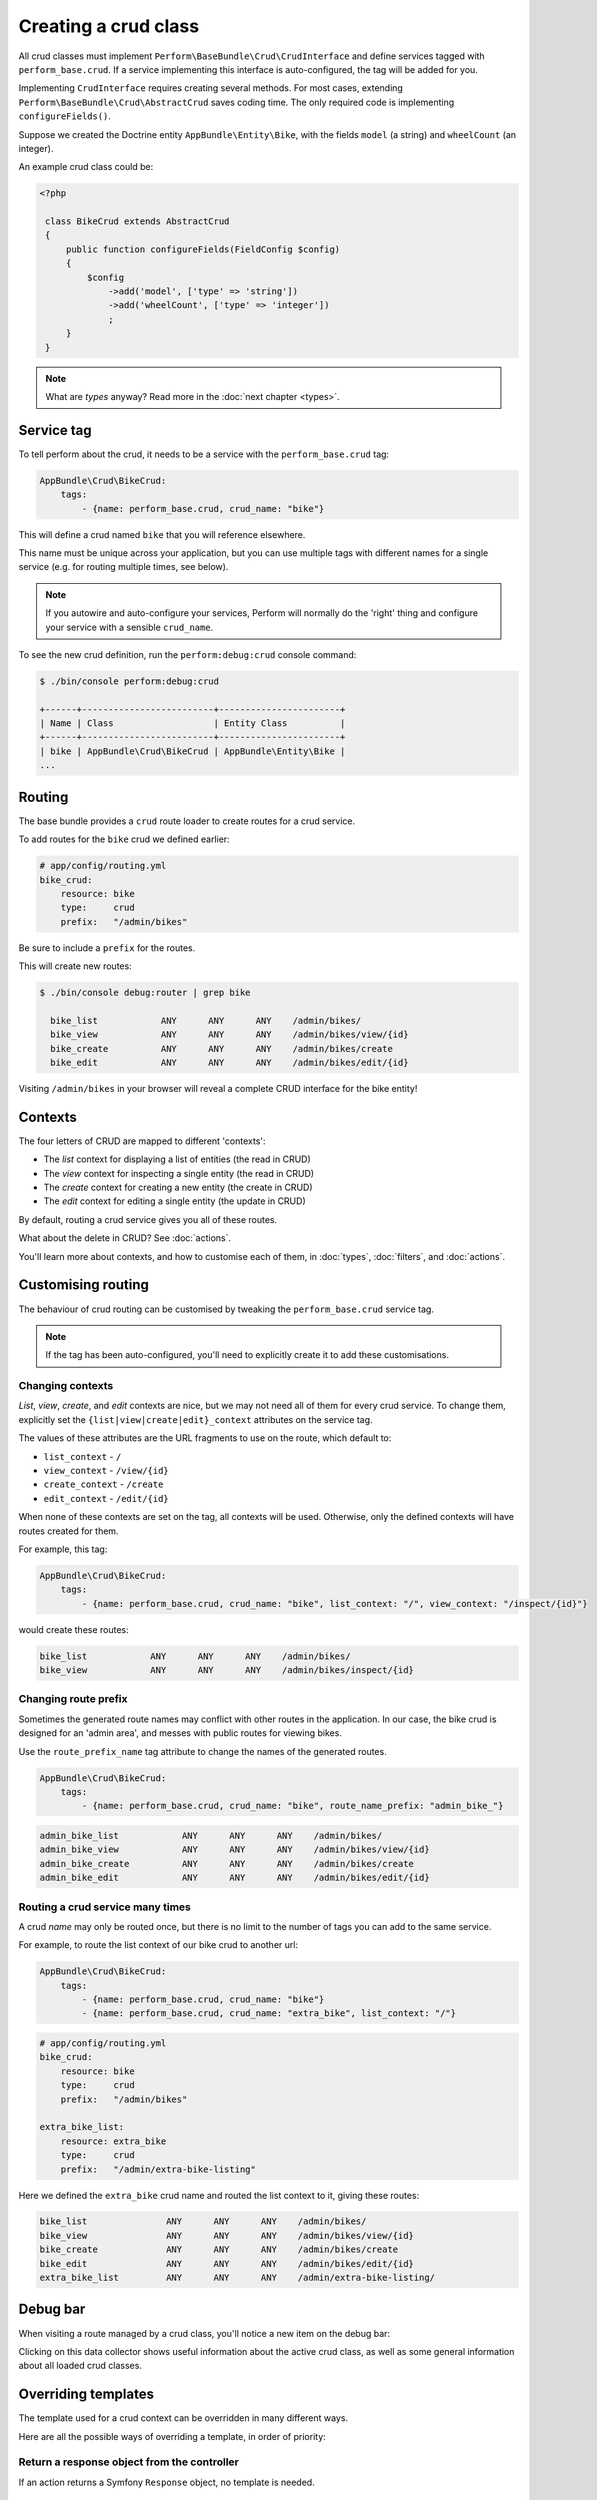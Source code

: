 Creating a crud class
=====================

All crud classes must implement ``Perform\BaseBundle\Crud\CrudInterface`` and define services tagged with ``perform_base.crud``.
If a service implementing this interface is auto-configured, the tag will be added for you.

Implementing ``CrudInterface`` requires creating several methods.
For most cases, extending ``Perform\BaseBundle\Crud\AbstractCrud`` saves coding time.
The only required code is implementing ``configureFields()``.

Suppose we created the Doctrine entity ``AppBundle\Entity\Bike``, with the fields ``model`` (a string) and ``wheelCount`` (an integer).

An example crud class could be:

.. code-block:: php

   <?php

    class BikeCrud extends AbstractCrud
    {
        public function configureFields(FieldConfig $config)
        {
            $config
                ->add('model', ['type' => 'string'])
                ->add('wheelCount', ['type' => 'integer'])
                ;
        }
    }

.. note::

   What are `types` anyway? Read more in the :doc:`next chapter <types>`.

Service tag
-----------

To tell perform about the crud, it needs to be a service with the ``perform_base.crud`` tag:

.. code-block:: yaml

    AppBundle\Crud\BikeCrud:
        tags:
            - {name: perform_base.crud, crud_name: "bike"}

This will define a crud named ``bike`` that you will reference elsewhere.

This name must be unique across your application, but you can use multiple tags with different names for a single service (e.g. for routing multiple times, see below).

.. note::

    If you autowire and auto-configure your services, Perform will normally do the 'right' thing and configure your service with a sensible ``crud_name``.

To see the new crud definition, run the ``perform:debug:crud`` console command:

.. code-block:: bash

   $ ./bin/console perform:debug:crud

   +------+-------------------------+-----------------------+
   | Name | Class                   | Entity Class          |
   +------+-------------------------+-----------------------+
   | bike | AppBundle\Crud\BikeCrud | AppBundle\Entity\Bike |
   ...

Routing
-------

The base bundle provides a ``crud`` route loader to create routes for a crud service.

To add routes for the ``bike`` crud we defined earlier:

.. code-block:: yaml

    # app/config/routing.yml
    bike_crud:
        resource: bike
        type:     crud
        prefix:   "/admin/bikes"

Be sure to include a ``prefix`` for the routes.

This will create new routes:

.. code-block:: bash

   $ ./bin/console debug:router | grep bike

     bike_list            ANY      ANY      ANY    /admin/bikes/
     bike_view            ANY      ANY      ANY    /admin/bikes/view/{id}
     bike_create          ANY      ANY      ANY    /admin/bikes/create
     bike_edit            ANY      ANY      ANY    /admin/bikes/edit/{id}

Visiting ``/admin/bikes`` in your browser will reveal a complete CRUD interface for the bike entity!

Contexts
--------

The four letters of CRUD are mapped to different 'contexts':

* The `list` context for displaying a list of entities (the read in CRUD)
* The `view` context for inspecting a single entity (the read in CRUD)
* The `create` context for creating a new entity (the create in CRUD)
* The `edit` context for editing a single entity (the update in CRUD)

By default, routing a crud service gives you all of these routes.

What about the delete in CRUD? See :doc:`actions`.

You'll learn more about contexts, and how to customise each of them, in :doc:`types`, :doc:`filters`, and :doc:`actions`.

Customising routing
-------------------

The behaviour of crud routing can be customised by tweaking the ``perform_base.crud`` service tag.

.. note::

   If the tag has been auto-configured, you'll need to explicitly create it to add these customisations.


Changing contexts
~~~~~~~~~~~~~~~~~

*List*, *view*, *create*, and *edit* contexts are nice, but we may not need all of them for every crud service.
To change them, explicitly set the ``{list|view|create|edit}_context`` attributes on the service tag.

The values of these attributes are the URL fragments to use on the route, which default to:

* ``list_context`` - ``/``
* ``view_context`` - ``/view/{id}``
* ``create_context`` - ``/create``
* ``edit_context`` - ``/edit/{id}``

When none of these contexts are set on the tag, all contexts will be used.
Otherwise, only the defined contexts will have routes created for them.

For example, this tag:

.. code-block:: yaml

    AppBundle\Crud\BikeCrud:
        tags:
            - {name: perform_base.crud, crud_name: "bike", list_context: "/", view_context: "/inspect/{id}"}

would create these routes:

.. code-block:: bash

     bike_list            ANY      ANY      ANY    /admin/bikes/
     bike_view            ANY      ANY      ANY    /admin/bikes/inspect/{id}


Changing route prefix
~~~~~~~~~~~~~~~~~~~~~

Sometimes the generated route names may conflict with other routes in the application.
In our case, the bike crud is designed for an 'admin area', and messes with public routes for viewing bikes.

Use the ``route_prefix_name`` tag attribute to change the names of the generated routes.

.. code-block:: yaml

    AppBundle\Crud\BikeCrud:
        tags:
            - {name: perform_base.crud, crud_name: "bike", route_name_prefix: "admin_bike_"}

.. code-block:: bash

     admin_bike_list            ANY      ANY      ANY    /admin/bikes/
     admin_bike_view            ANY      ANY      ANY    /admin/bikes/view/{id}
     admin_bike_create          ANY      ANY      ANY    /admin/bikes/create
     admin_bike_edit            ANY      ANY      ANY    /admin/bikes/edit/{id}


Routing a crud service many times
~~~~~~~~~~~~~~~~~~~~~~~~~~~~~~~~~

A crud *name* may only be routed once, but there is no limit to the number of tags you can add to the same service.

For example, to route the list context of our bike crud to another url:

.. code-block:: yaml

    AppBundle\Crud\BikeCrud:
        tags:
            - {name: perform_base.crud, crud_name: "bike"}
            - {name: perform_base.crud, crud_name: "extra_bike", list_context: "/"}

.. code-block:: yaml

    # app/config/routing.yml
    bike_crud:
        resource: bike
        type:     crud
        prefix:   "/admin/bikes"

    extra_bike_list:
        resource: extra_bike
        type:     crud
        prefix:   "/admin/extra-bike-listing"

Here we defined the ``extra_bike`` crud name and routed the list context to it, giving these routes:

.. code-block:: bash

     bike_list               ANY      ANY      ANY    /admin/bikes/
     bike_view               ANY      ANY      ANY    /admin/bikes/view/{id}
     bike_create             ANY      ANY      ANY    /admin/bikes/create
     bike_edit               ANY      ANY      ANY    /admin/bikes/edit/{id}
     extra_bike_list         ANY      ANY      ANY    /admin/extra-bike-listing/

Debug bar
---------

When visiting a route managed by a crud class, you'll notice a new item on the debug bar:

.. image:: debug_bar.png

Clicking on this data collector shows useful information about the
active crud class, as well as some general information about all loaded
crud classes.

.. image:: data_collector.png

Overriding templates
--------------------

The template used for a crud context can be overridden in many
different ways.

Here are all the possible ways of overriding a template, in order of priority:

Return a response object from the controller
~~~~~~~~~~~~~~~~~~~~~~~~~~~~~~~~~~~~~~~~~~~~

If an action returns a Symfony ``Response`` object, no template is
needed.

Use twig explicitly or with an annotation
~~~~~~~~~~~~~~~~~~~~~~~~~~~~~~~~~~~~~~~~~

Use ``render()`` or the ``@Template`` annotation to
explicitly render a template in the controller action.

Implement getTemplate() in the crud class
~~~~~~~~~~~~~~~~~~~~~~~~~~~~~~~~~~~~~~~~~

A crud class may implement ``CrudInterface#getTemplate()`` to return a
custom template name.

Place a file in a specific location
~~~~~~~~~~~~~~~~~~~~~~~~~~~~~~~~~~~

The template ``@<Bundle>/crud/<entity>/<context>.html.twig`` will be used
automatically if available,
e.g. ``@PerformContact/crud/message/view.html.twig``.

Note that the entity class will be snake cased, so the entity ``BookPublisher`` in the ``AppBundle`` will search for ``@App/crud/book_publisher/list.html.twig`` in the ``list`` context.

Default
~~~~~~~

If nothing else has been specified, the template
``@PerformBase/crud/<context>.html.twig`` will be used.
